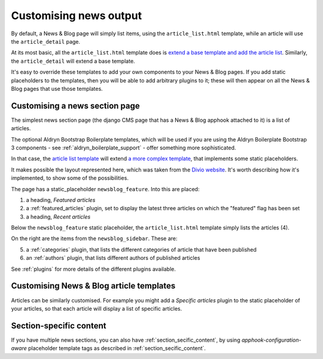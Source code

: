 .. _customising_news_output:

#############################
Customising news output
#############################

By default, a News & Blog page will simply list items, using the ``article_list.html`` template,
while an article will use the ``article_detail`` page.

At its most basic, all the ``article_list.html`` template does is `extend a base template and add
the article list
<https://github.com/aldryn/aldryn-newsblog/blob/master/aldryn_newsblog/templates/aldryn_newsblog/article_list.html>`_. Similarly, the ``article_detail`` will extend a base template.

It's easy to override these templates to add your own components to your News & Blog pages. If you
add static placeholders to the templates, then you will be able to add arbitrary plugins to it;
these will then appear on all the News & Blog pages that use those templates.


*******************************
Customising a news section page
*******************************

The simplest news section page (the django CMS page that has a News & Blog apphook attached to it)
is a list of articles.

The optional Aldryn Bootstrap Boilerplate templates, which will be used if you are using the Aldryn
Boilerplate Bootstrap 3 components - see :ref:`aldryn_boilerplate_support` - offer something more
sophisticated.

In that case, the `article list template
<https://github.com/aldryn/aldryn-newsblog/blob/master/aldryn_newsblog/boilerplates/bootstrap3/templ
ates/aldryn_newsblog/article_list.html>`_ will extend `a more complex
template
<https://github.com/aldryn/aldryn-newsblog/blob/master/aldryn_newsblog/boilerplates/bootstrap3/templ
ates/aldryn_newsblog/two_column.html>`_, that implements some static placeholders.

.. image:: /images/news-page-example.jpg
   :alt: a custom news page example layout
   :align: right
   :width: 348

It makes possible the layout represented here, which was taken from the `Divio website
<http://divio.com/blog>`_. It's worth describing how it's implemented, to show some of the
possibilities.

The page has a static_placeholder ``newsblog_feature``. Into this are placed:

#. a heading, *Featured articles*
#. a :ref:`featured_articles` plugin, set to display the latest three articles on which the
   "featured" flag has been set
#. a heading, *Recent articles*

Below the ``newsblog_feature`` static placeholder, the ``article_list.html`` template
simply lists the articles (4).

On the right are the items from the ``newsblog_sidebar``. These are:

5. a :ref:`categories` plugin, that lists the different categories of article that have been
   published
6. an :ref:`authors` plugin, that lists different authors of published articles

See :ref:`plugins` for more details of the different plugins available.


*******************************************
Customising News & Blog article templates
*******************************************

Articles can be similarly customised. For example you might add a *Specific articles* plugin to the
static placeholder of your articles, so that each article will display a list of specific articles.


************************
Section-specific content
************************

If you have multiple news sections, you can also have :ref:`section_secific_content`, by using
*apphook-configuration-aware* placeholder template tags as described in
:ref:`section_secific_content`.

